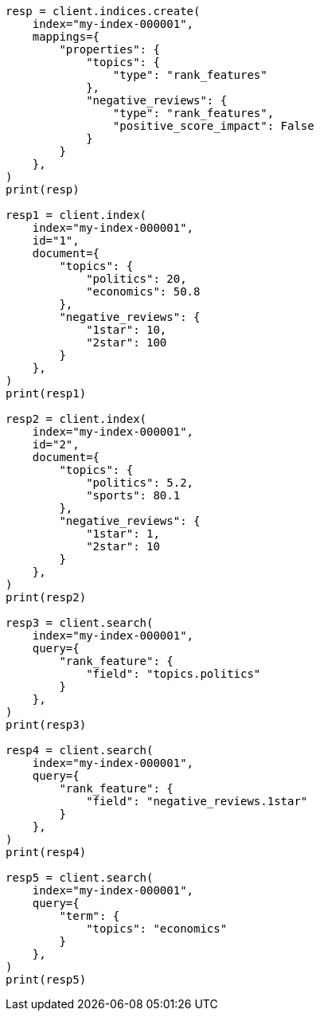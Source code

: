 // This file is autogenerated, DO NOT EDIT
// mapping/types/rank-features.asciidoc:16

[source, python]
----
resp = client.indices.create(
    index="my-index-000001",
    mappings={
        "properties": {
            "topics": {
                "type": "rank_features"
            },
            "negative_reviews": {
                "type": "rank_features",
                "positive_score_impact": False
            }
        }
    },
)
print(resp)

resp1 = client.index(
    index="my-index-000001",
    id="1",
    document={
        "topics": {
            "politics": 20,
            "economics": 50.8
        },
        "negative_reviews": {
            "1star": 10,
            "2star": 100
        }
    },
)
print(resp1)

resp2 = client.index(
    index="my-index-000001",
    id="2",
    document={
        "topics": {
            "politics": 5.2,
            "sports": 80.1
        },
        "negative_reviews": {
            "1star": 1,
            "2star": 10
        }
    },
)
print(resp2)

resp3 = client.search(
    index="my-index-000001",
    query={
        "rank_feature": {
            "field": "topics.politics"
        }
    },
)
print(resp3)

resp4 = client.search(
    index="my-index-000001",
    query={
        "rank_feature": {
            "field": "negative_reviews.1star"
        }
    },
)
print(resp4)

resp5 = client.search(
    index="my-index-000001",
    query={
        "term": {
            "topics": "economics"
        }
    },
)
print(resp5)
----
